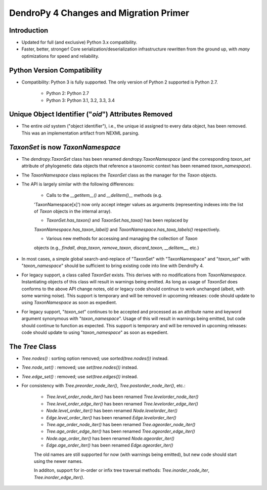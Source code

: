 #######################################
DendroPy 4 Changes and Migration Primer
#######################################

Introduction
============

* Updated for full (and exclusive) Python 3.x compatibility.

* Faster, better, stronger! Core serialization/deserialization infrastructure
  rewritten from the ground up, with *many* optimizations for speed and
  reliability.

Python Version Compatibility
============================

* Compatibility: Python 3 is fully supported. The only version of Python 2
  supported is Python 2.7.

    * Python 2: Python 2.7

    * Python 3: Python 3.1, 3.2, 3.3, 3.4

Unique Object Identifier ("`oid`") Attributes Removed
=====================================================

* The entire `oid` system ("object identifier"), i.e., the unique id assigned
  to every data object, has been removed. This was an implementation artifact
  from NEXML parsing.


`TaxonSet` is now `TaxonNamespace`
==================================

* The `dendropy.TaxonSet` class has been renamed `dendropy.TaxonNamespace`
  (and the corresponding `taxon_set` attribute of phylogenetic data objects
  that reference a taxonomic context has been renamed `taxon_namespace`).

* The `TaxonNamespace` class replaces the `TaxonSet` class as the manager for
  the `Taxon` objects.

* The API is largely similar with the following differences:

    * Calls to the `__getitem__()` and `__delitem()__` methods (e.g.
    'TaxonNamespace[x]') now only accept integer values as arguments
    (representing indexes into the list of `Taxon` objects in the internal
    array).

    * `TaxonSet.has_taxon()` and `TaxonSet.has_taxa()` has been replaced by
    `TaxonNamespace.has_taxon_label()` and `TaxonNamespace.has_taxa_labels()`
    respectively.

    * Various new methods for accessing and managing the collection of `Taxon`
    objects (e.g., `findall`, `drop_taxon`, `remove_taxon`, `discard_taxon`,
    `__delitem__`, etc.)

* In most cases, a simple global search-and-replace of "TaxonSet" with
  "TaxonNamespace" and "`taxon_set`" with "`taxon_namespace`" should be
  sufficient to bring existing code into line with DendroPy 4.

* For legacy support, a class called `TaxonSet` exists. This derives with no
  modifications from `TaxonNamespace`. Instantiating objects of this class
  will result in warnings being emitted. As long as usage of `TaxonSet` does
  conforms to the above API change notes, old or legacy code should continue
  to work unchanged (albeit, with some warning noise). This support is
  temporary and will be removed in upcoming releases: code should update to
  using `TaxonNamespace` as soon as expedient.

* For legacy support, "`taxon_set`" continues to be accepted and processed as
  an attribute name and keyword argument synonymous with "`taxon_namespace`".
  Usage of this will result in warnings being emitted, but code should
  continue to function as expected. This support is temporary and will be
  removed in upcoming releases: code should update to using
  "`taxon_namespace`" as soon as expedient.

The `Tree` Class
================

* `Tree.nodes()` : sorting option removed; use `sorted(tree.nodes())` instead.

* `Tree.node_set()` : removed; use `set(tree.nodes())` instead.

* `Tree.edge_set()` : removed; use `set(tree.edges())` instead.

* For consistency with `Tree.preorder_node_iter()`,
  `Tree.postorder_node_iter()`, etc.:

    * `Tree.level_order_node_iter()` has been renamed `Tree.levelorder_node_iter()`
    * `Tree.level_order_edge_iter()` has been renamed `Tree.levelorder_edge_iter()`
    * `Node.level_order_iter()` has been renamed `Node.levelorder_iter()`
    * `Edge.level_order_iter()` has been renamed `Edge.levelorder_iter()`
    * `Tree.age_order_node_iter()` has been renamed `Tree.ageorder_node_iter()`
    * `Tree.age_order_edge_iter()` has been renamed `Tree.ageorder_edge_iter()`
    * `Node.age_order_iter()` has been renamed `Node.ageorder_iter()`
    * `Edge.age_order_iter()` has been renamed `Edge.ageorder_iter()`

    The old names are still supported for now (with warnings being emitted), but
    new code should start using the newer names.

    In additon, support for in-order or infix tree traversal methods:
    `Tree.inorder_node_iter`, `Tree.inorder_edge_iter()`.

